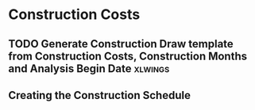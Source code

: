 * Construction Costs
** TODO Generate Construction Draw template from Construction Costs, Construction Months and Analysis Begin Date :xlwings:
*** 
** Creating the Construction Schedule
